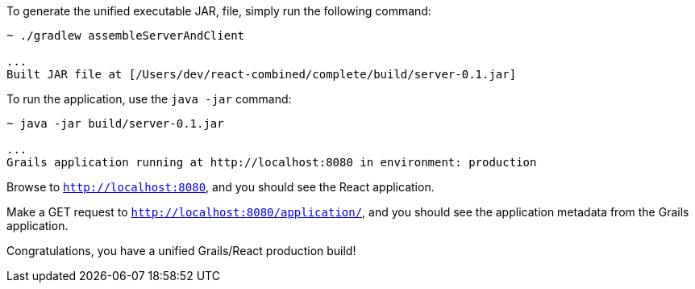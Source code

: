 To generate the unified executable JAR, file, simply run the following command:

[source, bash]
----
~ ./gradlew assembleServerAndClient

...
Built JAR file at [/Users/dev/react-combined/complete/build/server-0.1.jar]
----

To run the application, use the `java -jar` command:

[source, bash]
----
~ java -jar build/server-0.1.jar

...
Grails application running at http://localhost:8080 in environment: production
----

Browse to `http://localhost:8080`, and you should see the React application.

Make a GET request to `http://localhost:8080/application/`, and you should see the application metadata from the Grails application.

Congratulations, you have a unified Grails/React production build!